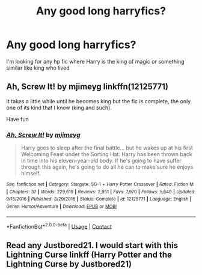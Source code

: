 #+TITLE: Any good long harryfics?

* Any good long harryfics?
:PROPERTIES:
:Author: Lonely_Elderberry_44
:Score: 0
:DateUnix: 1608345925.0
:DateShort: 2020-Dec-19
:END:
I'm looking for any hp fic where Harry is the king of magic or something similar like king who lived


** Ah, Screw It! by mjimeyg linkffn(12125771)

It takes a little while until he becomes king but the fic is complete, the only one of its kind that I know (king and such).

Have fun
:PROPERTIES:
:Author: Grim_goth
:Score: 1
:DateUnix: 1608355329.0
:DateShort: 2020-Dec-19
:END:

*** [[https://www.fanfiction.net/s/12125771/1/][*/Ah, Screw It!/*]] by [[https://www.fanfiction.net/u/1282867/mjimeyg][/mjimeyg/]]

#+begin_quote
  Harry goes to sleep after the final battle... but he wakes up at his first Welcoming Feast under the Sorting Hat. Harry has been thrown back in time into his eleven-year-old body. If he's going to have suffer through this again, he's going to do all he can to make sure he enjoys himself.
#+end_quote

^{/Site/:} ^{fanfiction.net} ^{*|*} ^{/Category/:} ^{Stargate:} ^{SG-1} ^{+} ^{Harry} ^{Potter} ^{Crossover} ^{*|*} ^{/Rated/:} ^{Fiction} ^{M} ^{*|*} ^{/Chapters/:} ^{37} ^{*|*} ^{/Words/:} ^{229,619} ^{*|*} ^{/Reviews/:} ^{2,951} ^{*|*} ^{/Favs/:} ^{7,970} ^{*|*} ^{/Follows/:} ^{5,640} ^{*|*} ^{/Updated/:} ^{9/15/2016} ^{*|*} ^{/Published/:} ^{8/29/2016} ^{*|*} ^{/Status/:} ^{Complete} ^{*|*} ^{/id/:} ^{12125771} ^{*|*} ^{/Language/:} ^{English} ^{*|*} ^{/Genre/:} ^{Humor/Adventure} ^{*|*} ^{/Download/:} ^{[[http://www.ff2ebook.com/old/ffn-bot/index.php?id=12125771&source=ff&filetype=epub][EPUB]]} ^{or} ^{[[http://www.ff2ebook.com/old/ffn-bot/index.php?id=12125771&source=ff&filetype=mobi][MOBI]]}

--------------

*FanfictionBot*^{2.0.0-beta} | [[https://github.com/FanfictionBot/reddit-ffn-bot/wiki/Usage][Usage]] | [[https://www.reddit.com/message/compose?to=tusing][Contact]]
:PROPERTIES:
:Author: FanfictionBot
:Score: 1
:DateUnix: 1608355347.0
:DateShort: 2020-Dec-19
:END:


** Read any Justbored21. I would start with this Lightning Curse linkff (Harry Potter and the Lightning Curse by Justbored21)
:PROPERTIES:
:Author: Hufflepuffzd96
:Score: 1
:DateUnix: 1608480739.0
:DateShort: 2020-Dec-20
:END:
